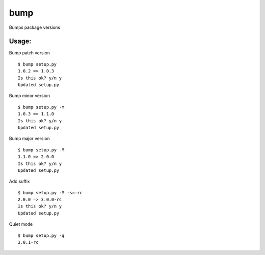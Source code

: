 bump
====

Bumps package versions

Usage:
------

Bump patch version ::

    $ bump setup.py
    1.0.2 => 1.0.3
    Is this ok? y/n y
    Updated setup.py

Bump minor version ::

    $ bump setup.py -m
    1.0.3 => 1.1.0
    Is this ok? y/n y
    Updated setup.py

Bump major version ::

    $ bump setup.py -M
    1.1.0 => 2.0.0
    Is this ok? y/n y
    Updated setup.py

Add suffix ::
    
    $ bump setup.py -M -s=-rc
    2.0.0 => 3.0.0-rc
    Is this ok? y/n y
    Updated setup.py

Quiet mode ::

    $ bump setup.py -q
    3.0.1-rc
